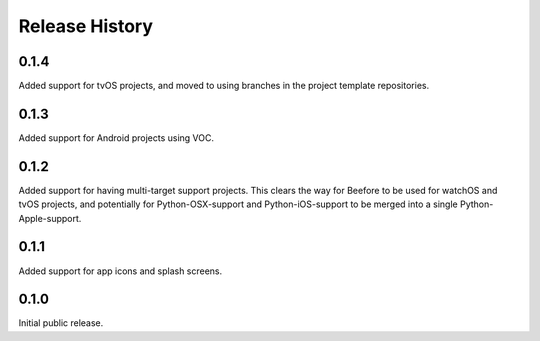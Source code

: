 Release History
===============

0.1.4
-----

Added support for tvOS projects, and moved to using branches in the
project template repositories.

0.1.3
-----

Added support for Android projects using VOC.

0.1.2
-----

Added support for having multi-target support projects. This clears the way
for Beefore to be used for watchOS and tvOS projects, and potentially
for Python-OSX-support and Python-iOS-support to be merged into a single
Python-Apple-support.

0.1.1
-----

Added support for app icons and splash screens.

0.1.0
-----

Initial public release.
